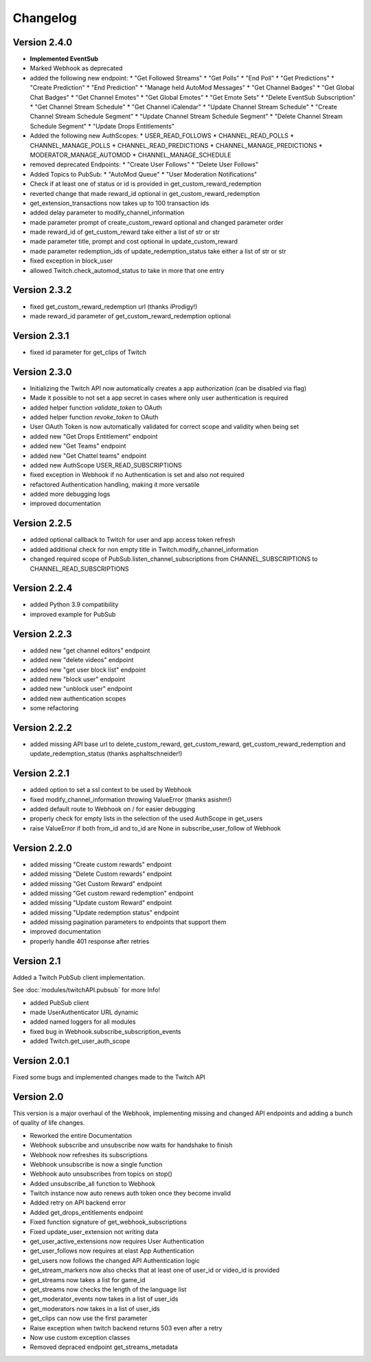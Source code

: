 .. twitchAPI_changelog:

Changelog
=====================================

****************
Version 2.4.0
****************

* **Implemented EventSub**
* Marked Webhook as deprecated
* added the following new endpoint:
  * "Get Followed Streams"
  * "Get Polls"
  * "End Poll"
  * "Get Predictions"
  * "Create Prediction"
  * "End Prediction"
  * "Manage held AutoMod Messages"
  * "Get Channel Badges"
  * "Get Global Chat Badges"
  * "Get Channel Emotes"
  * "Get Global Emotes"
  * "Get Emote Sets"
  * "Delete EventSub Subscription"
  * "Get Channel Stream Schedule"
  * "Get Channel iCalendar"
  * "Update Channel Stream Schedule"
  * "Create Channel Stream Schedule Segment"
  * "Update Channel Stream Schedule Segment"
  * "Delete Channel Stream Schedule Segment"
  * "Update Drops Entitlements"
* Added the following new AuthScopes:
  * USER_READ_FOLLOWS
  * CHANNEL_READ_POLLS
  * CHANNEL_MANAGE_POLLS
  * CHANNEL_READ_PREDICTIONS
  * CHANNEL_MANAGE_PREDICTIONS
  * MODERATOR_MANAGE_AUTOMOD
  * CHANNEL_MANAGE_SCHEDULE
* removed deprecated Endpoints:
  * "Create User Follows"
  * "Delete User Follows"
* Added Topics to PubSub:
  * "AutoMod Queue"
  * "User Moderation Notifications"
* Check if at least one of status or id is provided in get_custom_reward_redemption
* reverted change that made reward_id optional in get_custom_reward_redemption
* get_extension_transactions now takes up to 100 transaction ids
* added delay parameter to modify_channel_information
* made parameter prompt of create_custom_reward optional and changed parameter order
* made reward_id of get_custom_reward take either a list of str or str
* made parameter title, prompt and cost optional in update_custom_reward
* made parameter redemption_ids of update_redemption_status take either a list of str or str
* fixed exception in block_user
* allowed Twitch.check_automod_status to take in more that one entry

****************
Version 2.3.2
****************

* fixed get_custom_reward_redemption url (thanks iProdigy!)
* made reward_id parameter of get_custom_reward_redemption optional

****************
Version 2.3.1
****************

* fixed id parameter for get_clips of Twitch

****************
Version 2.3.0
****************

* Initializing the Twitch API now automatically creates a app authorization (can be disabled via flag)
* Made it possible to not set a app secret in cases where only user authentication is required
* added helper function `validate_token` to OAuth
* added helper function `revoke_token` to OAuth
* User OAuth Token is now automatically validated for correct scope and validity when being set
* added new "Get Drops Entitlement" endpoint
* added new "Get Teams" endpoint
* added new "Get Chattel teams" endpoint
* added new AuthScope USER_READ_SUBSCRIPTIONS
* fixed exception in Webhook if no Authentication is set and also not required
* refactored Authentication handling, making it more versatile
* added more debugging logs
* improved documentation

****************
Version 2.2.5
****************

* added optional callback to Twitch for user and app access token refresh
* added additional check for non empty title in Twitch.modify_channel_information
* changed required scope of PubSub.listen_channel_subscriptions from CHANNEL_SUBSCRIPTIONS to CHANNEL_READ_SUBSCRIPTIONS


****************
Version 2.2.4
****************

* added Python 3.9 compatibility
* improved example for PubSub

****************
Version 2.2.3
****************

* added new "get channel editors" endpoint
* added new "delete videos" endpoint
* added new "get user block list" endpoint
* added new "block user" endpoint
* added new "unblock user" endpoint
* added new authentication scopes
* some refactoring

****************
Version 2.2.2
****************

* added missing API base url to delete_custom_reward, get_custom_reward, get_custom_reward_redemption and update_redemption_status (thanks asphaltschneider!)

****************
Version 2.2.1
****************

* added option to set a ssl context to be used by Webhook
* fixed modify_channel_information throwing ValueError (thanks asishm!)
* added default route to Webhook on / for easier debugging
* properly check for empty lists in the selection of the used AuthScope in get_users
* raise ValueError if both from_id and to_id are None in subscribe_user_follow of Webhook

****************
Version 2.2.0
****************

* added missing "Create custom rewards" endpoint
* added missing "Delete Custom rewards" endpoint
* added missing "Get Custom Reward" endpoint
* added missing "Get custom reward redemption" endpoint
* added missing "Update custom Reward" endpoint
* added missing "Update redemption status" endpoint
* added missing pagination parameters to endpoints that support them
* improved documentation
* properly handle 401 response after retries

****************
Version 2.1
****************

Added a Twitch PubSub client implementation.

See :doc:`modules/twitchAPI.pubsub` for more Info!

* added PubSub client
* made UserAuthenticator URL dynamic
* added named loggers for all modules
* fixed bug in Webhook.subscribe_subscription_events
* added Twitch.get_user_auth_scope

****************
Version 2.0.1
****************

Fixed some bugs and implemented changes made to the Twitch API

****************
Version 2.0
****************

This version is a major overhaul of the Webhook, implementing missing and changed API endpoints and adding a bunch of quality of life changes.

* Reworked the entire Documentation
* Webhook subscribe and unsubscribe now waits for handshake to finish
* Webhook now refreshes its subscriptions
* Webhook unsubscribe is now a single function
* Webhook auto unsubscribes from topics on stop()
* Added unsubscribe_all function to Webhook
* Twitch instance now auto renews auth token once they become invalid
* Added retry on API backend error
* Added get_drops_entitlements endpoint
* Fixed function signature of get_webhook_subscriptions
* Fixed update_user_extension not writing data
* get_user_active_extensions now requires User Authentication
* get_user_follows now requires at elast App Authentication
* get_users now follows the changed API Authentication logic
* get_stream_markers now also checks that at least one of user_id or video_id is provided
* get_streams now takes a list for game_id
* get_streams now checks the length of the language list
* get_moderator_events now takes in a list of user_ids
* get_moderators now takes in a list of user_ids
* get_clips can now use the first parameter
* Raise exception when twitch backend returns 503 even after a retry
* Now use custom exception classes
* Removed depraced endpoint get_streams_metadata
